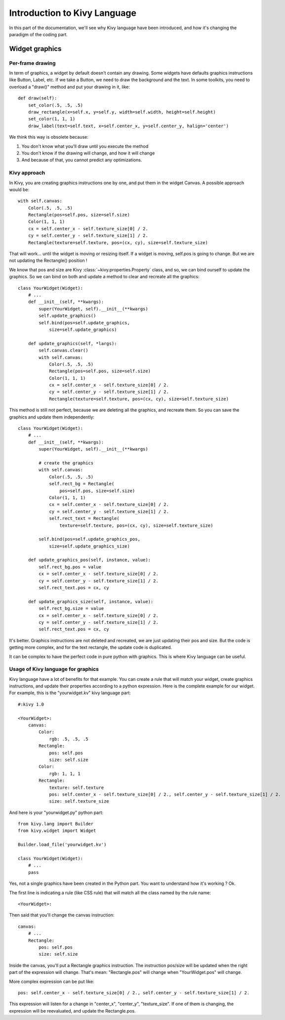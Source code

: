 Introduction to Kivy Language
=============================

In this part of the documentation, we'll see why Kivy language have been
introduced, and how it's changing the paradigm of the coding part.

Widget graphics
---------------

Per-frame drawing
~~~~~~~~~~~~~~~~~

In term of graphics, a widget by default doesn't contain any drawing. Some
widgets have defaults graphics instructions like Button, Label, etc. If we take
a Button, we need to draw the background and the text.  In some toolkits, you
need to overload a "draw()" method and put your drawing in it, like::

    def draw(self):
        set_color(.5, .5, .5)
        draw_rectangle(x=self.x, y=self.y, width=self.width, height=self.height)
        set_color(1, 1, 1)
        draw_label(text=self.text, x=self.center_x, y=self.center_y, halign='center')

We think this way is obsolete because:

#. You don't know what you'll draw until you execute the method
#. You don't know if the drawing will change, and how it will change
#. And because of that, you cannot predict any optimizations.

Kivy approach
~~~~~~~~~~~~~

In Kivy, you are creating graphics instructions one by one, and put them in the
widget Canvas. A possible approach would be::

    with self.canvas:
        Color(.5, .5, .5)
        Rectangle(pos=self.pos, size=self.size)
        Color(1, 1, 1)
        cx = self.center_x - self.texture_size[0] / 2.
        cy = self.center_y - self.texture_size[1] / 2.
        Rectangle(texture=self.texture, pos=(cx, cy), size=self.texture_size)

That will work... until the widget is moving or resizing itself. If a widget is
moving, self.pos is going to change. But we are not updating the Rectangle()
position !

We know that pos and size are Kivy :class:`~kivy.properties.Property` class,
and so, we can bind ourself to update the graphics. So we can bind on both and
update a method to clear and recreate all the graphics::

    class YourWidget(Widget):
        # ...
        def __init__(self, **kwargs):
            super(YourWidget, self).__init__(**kwargs)
            self.update_graphics()
            self.bind(pos=self.update_graphics,
                size=self.update_graphics)

        def update_graphics(self, *largs):
            self.canvas.clear()
            with self.canvas:
                Color(.5, .5, .5)
                Rectangle(pos=self.pos, size=self.size)
                Color(1, 1, 1)
                cx = self.center_x - self.texture_size[0] / 2.
                cy = self.center_y - self.texture_size[1] / 2.
                Rectangle(texture=self.texture, pos=(cx, cy), size=self.texture_size)

This method is still not perfect, because we are deleting all the graphics, and
recreate them. So you can save the graphics and update them independently::

    class YourWidget(Widget):
        # ...
        def __init__(self, **kwargs):
            super(YourWidget, self).__init__(**kwargs)

            # create the graphics
            with self.canvas:
                Color(.5, .5, .5)
                self.rect_bg = Rectangle(
                    pos=self.pos, size=self.size)
                Color(1, 1, 1)
                cx = self.center_x - self.texture_size[0] / 2.
                cy = self.center_y - self.texture_size[1] / 2.
                self.rect_text = Rectangle(
                    texture=self.texture, pos=(cx, cy), size=self.texture_size)

            self.bind(pos=self.update_graphics_pos,
                size=self.update_graphics_size)

        def update_graphics_pos(self, instance, value):
            self.rect_bg.pos = value
            cx = self.center_x - self.texture_size[0] / 2.
            cy = self.center_y - self.texture_size[1] / 2.
            self.rect_text.pos = cx, cy

        def update_graphics_size(self, instance, value):
            self.rect_bg.size = value
            cx = self.center_x - self.texture_size[0] / 2.
            cy = self.center_y - self.texture_size[1] / 2.
            self.rect_text.pos = cx, cy

It's better. Graphics instructions are not deleted and recreated, we are just
updating their pos and size. But the code is getting more complex, and for the
text rectangle, the update code is duplicated.

It can be complex to have the perfect code in pure python with graphics. This
is where Kivy language can be useful.

Usage of Kivy language for graphics
~~~~~~~~~~~~~~~~~~~~~~~~~~~~~~~~~~~

Kivy language have a lot of benefits for that example. You can create a rule
that will match your widget, create graphics instructions, and update their
properties according to a python expression.  Here is the complete example for
our widget. For example, this is the "yourwidget.kv" kivy language part::

    #:kivy 1.0

    <YourWidget>:
        canvas:
            Color:
                rgb: .5, .5, .5
            Rectangle:
                pos: self.pos
                size: self.size
            Color:
                rgb: 1, 1, 1
            Rectangle:
                texture: self.texture
                pos: self.center_x - self.texture_size[0] / 2., self.center_y - self.texture_size[1] / 2.
                size: self.texture_size

And here is your "yourwidget.py" python part::

    from kivy.lang import Builder
    from kivy.widget import Widget

    Builder.load_file('yourwidget.kv')

    class YourWidget(Widget):
        # ...
        pass

Yes, not a single graphics have been created in the Python part. You want to
understand how it's working ? Ok.

The first line is indicating a rule (like CSS rule) that will match all the
class named by the rule name::

    <YourWidget>:

Then said that you'll change the canvas instruction::

    canvas:
        # ...
        Rectangle:
            pos: self.pos
            size: self.size

Inside the canvas, you'll put a Rectangle graphics instruction. The instruction
pos/size will be updated when the right part of the expression will change.
That's mean: "Rectangle.pos" will change when "YourWidget.pos" will change.

More complex expression can be put like::

    pos: self.center_x - self.texture_size[0] / 2., self.center_y - self.texture_size[1] / 2.

This expression will listen for a change in "center_x", "center_y",
"texture_size". If one of them is changing, the expression will be reevaluated,
and update the Rectangle.pos.
